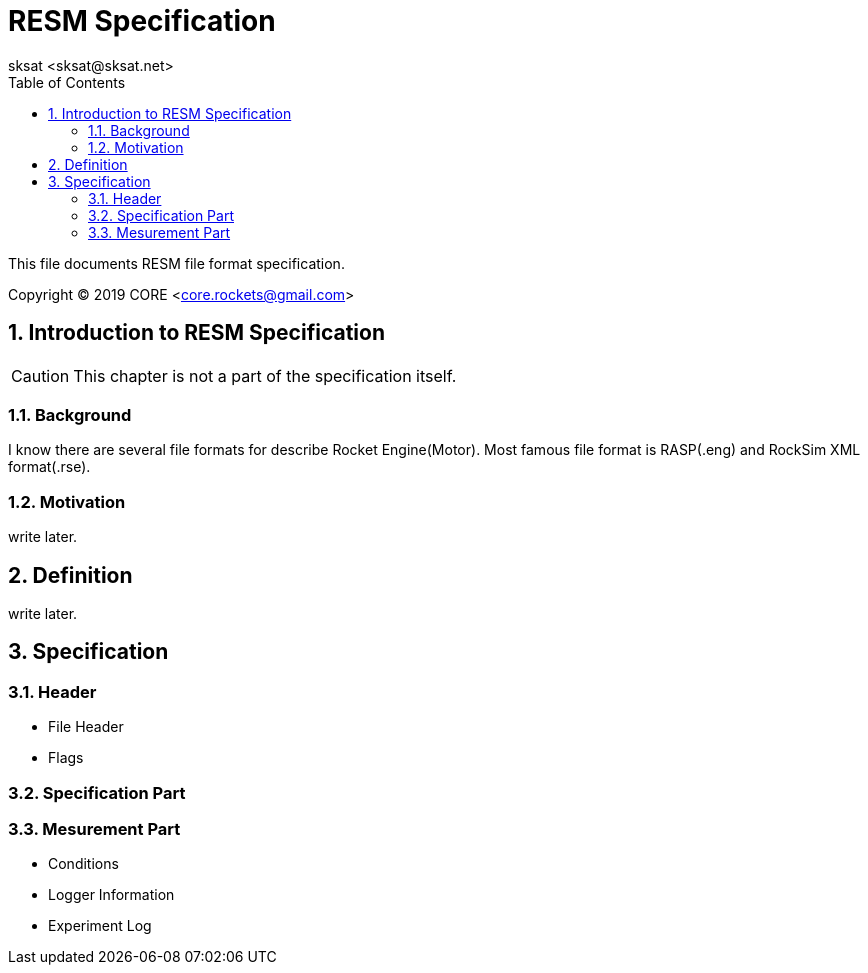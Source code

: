 = RESM Specification
:author: sksat <sksat@sksat.net>
:revision: 0.1
:lang: en
:toc: left
:sectnums:

This file documents RESM file format specification.

Copyright (C) 2019 CORE <core.rockets@gmail.com>

== Introduction to RESM Specification

CAUTION: This chapter is not a part of the specification itself.

=== Background

I know there are several file formats for describe Rocket Engine(Motor).
Most famous file format is RASP(.eng) and RockSim XML format(.rse).

=== Motivation

write later.

== Definition

write later.

== Specification

=== Header

* File Header
* Flags

=== Specification Part

=== Mesurement Part

* Conditions
* Logger Information
* Experiment Log
